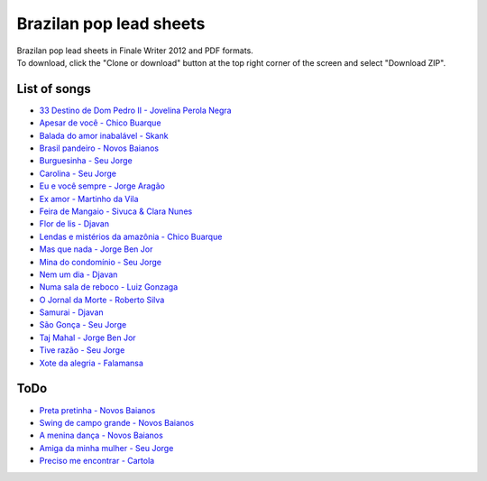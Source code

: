 Brazilan pop lead sheets
************************
| Brazilan pop lead sheets in Finale Writer 2012 and PDF formats.
| To download, click the "Clone or download" button at the top right corner of the screen and select "Download ZIP".

List of songs
=============
- `33 Destino de Dom Pedro II - Jovelina Perola Negra <https://www.youtube.com/watch?v=iQg4Uu8OrGk>`_
- `Apesar de você - Chico Buarque <https://www.youtube.com/watch?v=33-bMTOlvx0>`_
- `Balada do amor inabalável - Skank <https://youtu.be/ofVvN1iFWeI?si=uNGgJZgoR4XXR4La>`_
- `Brasil pandeiro - Novos Baianos <https://www.youtube.com/watch?v=0QuXQukFfUE>`_
- `Burguesinha - Seu Jorge <https://youtu.be/PJkQtr5TRaA?si=h4RdlqHiaPt0Cm8y>`_
- `Carolina - Seu Jorge <https://www.youtube.com/watch?v=VwBIVWX8YtQ>`_
- `Eu e você sempre - Jorge Aragão <https://www.youtube.com/watch?v=A83Wy6NG00c>`_
- `Ex amor - Martinho da Vila <https://www.youtube.com/watch?v=ZHaDUBQu2FA>`_
- `Feira de Mangaio - Sivuca & Clara Nunes <https://www.youtube.com/watch?v=M-38_POSU1M>`_
- `Flor de lis - Djavan <https://www.youtube.com/watch?v=peR8eOcGA3M>`_
- `Lendas e mistérios da amazônia - Chico Buarque <https://youtu.be/zlfzKHvrWcU?si=lrjMMHr6WKlMlzAp>`_
- `Mas que nada - Jorge Ben Jor <https://www.youtube.com/watch?v=u6C9SkA3y9o>`_
- `Mina do condomínio - Seu Jorge <https://www.youtube.com/watch?v=j6nHgKw6DXE>`_
- `Nem um dia - Djavan <https://www.youtube.com/watch?v=kv8PsGhK0_I>`_
- `Numa sala de reboco - Luiz Gonzaga <https://youtu.be/lJr9e_-_GQ4?si=wzQ7O38T_k76D4hQ>`_
- `O Jornal da Morte - Roberto Silva <https://www.youtube.com/watch?v=Tidd-RjnxOI>`_
- `Samurai - Djavan <https://www.youtube.com/watch?v=jodgxqHMijE>`_
- `São Gonça - Seu Jorge <https://www.youtube.com/watch?v=Ll99lcYLMIU>`_
- `Taj Mahal - Jorge Ben Jor <https://youtu.be/c8AuG1W59ig?si=_U_BuzMsKfeR8dEj>`_
- `Tive razão - Seu Jorge <https://youtu.be/CQvNORGkL9k?si=YVww7HIU6ceQYMj4>`_
- `Xote da alegria - Falamansa <https://www.youtube.com/watch?v=CMiKdEpcreU>`_


ToDo
====
- `Preta pretinha - Novos Baianos <https://youtu.be/0FVPQzKw9bk?si=YLjvYeLERQ9JBwKs>`_
- `Swing de campo grande - Novos Baianos <https://youtu.be/58HGbfSjY1c?si=IKKYAjQbVcYuaNd4>`_
- `A menina dança - Novos Baianos <https://youtu.be/9HRX3SMy8FE?si=Et4nTHiQdaOldNDO>`_
- `Amiga da minha mulher - Seu Jorge <https://youtu.be/prNwKbJNL2g?si=33SW3TNIAfXCFt-J>`_
- `Preciso me encontrar - Cartola <https://youtu.be/56mu8KSUYqk?si=YLfKFUjbIspZuat6>`_
